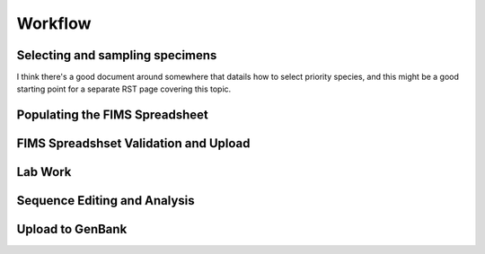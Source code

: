 Workflow
========

.. figure:: /images/workflow.png
  :align: center

Selecting and sampling specimens
--------------------------------

I think there's a good document around somewhere that datails how to select priority species, and this might be a good starting point for a separate RST page covering this topic.

Populating the FIMS Spreadsheet
-------------------------------

FIMS Spreadshset Validation and Upload
--------------------------------------

Lab Work
--------

Sequence Editing and Analysis
-----------------------------

Upload to GenBank
-----------------
